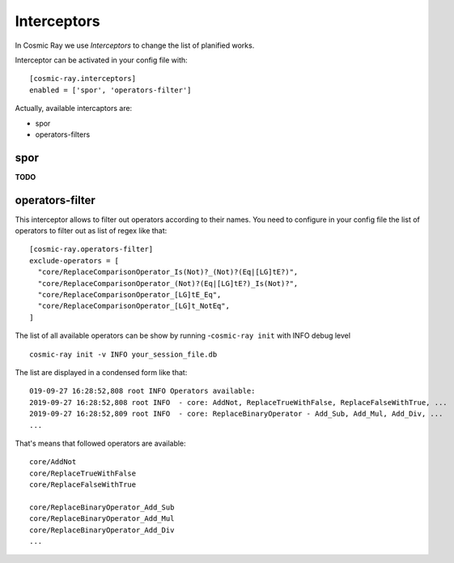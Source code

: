 Interceptors
============

In Cosmic Ray we use *Interceptors* to change the list of planified works.

Interceptor can be activated in your config file with:

::

 [cosmic-ray.interceptors]
 enabled = ['spor', 'operators-filter']



Actually, available intercaptors are:

- spor
- operators-filters


spor
----
**TODO**


operators-filter
----------------

This interceptor allows to filter out operators according to their names.
You need to configure in your config file the list of operators to filter out
as list of regex like that:

::

 [cosmic-ray.operators-filter]
 exclude-operators = [
   "core/ReplaceComparisonOperator_Is(Not)?_(Not)?(Eq|[LG]tE?)",
   "core/ReplaceComparisonOperator_(Not)?(Eq|[LG]tE?)_Is(Not)?",
   "core/ReplaceComparisonOperator_[LG]tE_Eq",
   "core/ReplaceComparisonOperator_[LG]t_NotEq",
 ]

The list of all available operators can be show by running
-``cosmic-ray init`` with INFO debug level

::

 cosmic-ray init -v INFO your_session_file.db


The list are displayed in a condensed form like that:

::

 019-09-27 16:28:52,808 root INFO Operators available:
 2019-09-27 16:28:52,808 root INFO  - core: AddNot, ReplaceTrueWithFalse, ReplaceFalseWithTrue, ...
 2019-09-27 16:28:52,809 root INFO  - core: ReplaceBinaryOperator - Add_Sub, Add_Mul, Add_Div, ...
 ...

That's means that followed operators are available:

::

 core/AddNot
 core/ReplaceTrueWithFalse
 core/ReplaceFalseWithTrue

 core/ReplaceBinaryOperator_Add_Sub
 core/ReplaceBinaryOperator_Add_Mul
 core/ReplaceBinaryOperator_Add_Div
 ...

